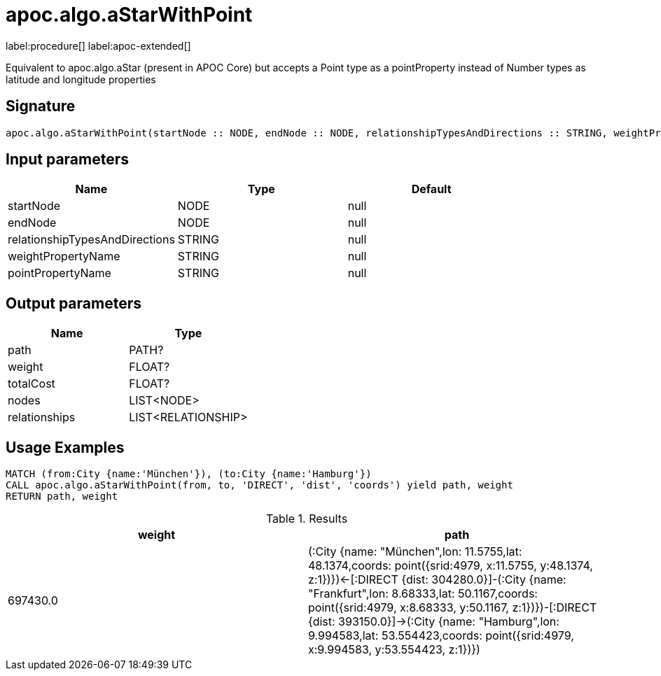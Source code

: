 = apoc.algo.aStarWithPoint
:description: This section contains reference documentation for the apoc.algo.aStarWithPoint procedure.

label:procedure[] label:apoc-extended[]

[.emphasis]
Equivalent to apoc.algo.aStar (present in APOC Core) but accepts a Point type as a pointProperty instead of Number types as latitude and longitude properties

== Signature

[source]
----
apoc.algo.aStarWithPoint(startNode :: NODE, endNode :: NODE, relationshipTypesAndDirections :: STRING, weightPropertyName :: STRING, pointPropertyName :: STRING) :: (path :: PATH?, weight :: FLOAT?, totalCost :: FLOAT?, nodes :: LIST<NODE>, relationships :: LIST<RELATIONSHIP>)
----

== Input parameters
[.procedures, opts=header]
|===
| Name | Type | Default
|startNode|NODE|null
|endNode|NODE|null
|relationshipTypesAndDirections|STRING|null
|weightPropertyName|STRING|null
|pointPropertyName|STRING|null
|===

== Output parameters
[.procedures, opts=header]
|===
| Name | Type
|path|PATH?
|weight|FLOAT?
|totalCost|FLOAT?
|nodes|LIST<NODE>
|relationships|LIST<RELATIONSHIP>
|===


== Usage Examples

[source,cypher]
----
MATCH (from:City {name:'München'}), (to:City {name:'Hamburg'})
CALL apoc.algo.aStarWithPoint(from, to, 'DIRECT', 'dist', 'coords') yield path, weight
RETURN path, weight
----
// end::tabs[]

.Results
[opts="header"]
|===
| weight | path
| 697430.0 | (:City {name: "München",lon: 11.5755,lat: 48.1374,coords: point({srid:4979, x:11.5755, y:48.1374, z:1})})<-[:DIRECT {dist: 304280.0}]-(:City {name: "Frankfurt",lon: 8.68333,lat: 50.1167,coords: point({srid:4979, x:8.68333, y:50.1167, z:1})})-[:DIRECT {dist: 393150.0}]->(:City {name: "Hamburg",lon: 9.994583,lat: 53.554423,coords: point({srid:4979, x:9.994583, y:53.554423, z:1})})
|===

